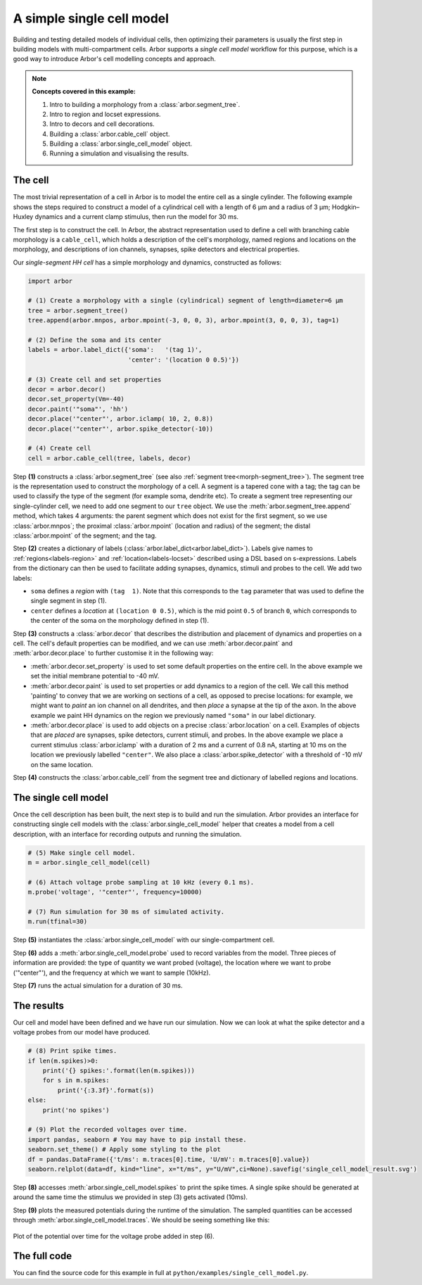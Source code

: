 .. _tutorialsinglecell:

A simple single cell model
==========================

Building and testing detailed models of individual cells, then optimizing their
parameters is usually the first step in building models with multi-compartment cells.
Arbor supports a *single cell model* workflow for this purpose, which is a good way to
introduce Arbor's cell modelling concepts and approach.

.. Note::

   **Concepts covered in this example:**

   1. Intro to building a morphology from a :class:`arbor.segment_tree`.
   2. Intro to region and locset expressions.
   3. Intro to decors and cell decorations.
   4. Building a :class:`arbor.cable_cell` object.
   5. Building a :class:`arbor.single_cell_model` object.
   6. Running a simulation and visualising the results.

.. _tutorialsinglecell-cell:

The cell
--------

The most trivial representation of a cell in Arbor is to model the entire cell as a
single cylinder. The following example shows the steps required to construct a model of a
cylindrical cell with a length of 6 μm and a radius of 3 μm; Hodgkin–Huxley dynamics
and a current clamp stimulus, then run the model for 30 ms.

The first step is to construct the cell. In Arbor, the abstract representation used to
define a cell with branching cable morphology is a ``cable_cell``, which holds a
description of the cell's morphology, named regions and locations on the morphology, and
descriptions of ion channels, synapses, spike detectors and electrical properties.

Our *single-segment HH cell* has a simple morphology and dynamics, constructed as follows:

.. code-block:: python

    import arbor

    # (1) Create a morphology with a single (cylindrical) segment of length=diameter=6 μm
    tree = arbor.segment_tree()
    tree.append(arbor.mnpos, arbor.mpoint(-3, 0, 0, 3), arbor.mpoint(3, 0, 0, 3), tag=1)

    # (2) Define the soma and its center
    labels = arbor.label_dict({'soma':   '(tag 1)',
                               'center': '(location 0 0.5)'})

    # (3) Create cell and set properties
    decor = arbor.decor()
    decor.set_property(Vm=-40)
    decor.paint('"soma"', 'hh')
    decor.place('"center"', arbor.iclamp( 10, 2, 0.8))
    decor.place('"center"', arbor.spike_detector(-10))

    # (4) Create cell
    cell = arbor.cable_cell(tree, labels, decor)

Step **(1)** constructs a :class:`arbor.segment_tree` (see also :ref:`segment tree<morph-segment_tree>`).
The segment tree is the representation used to construct the morphology of a cell. A segment is
a tapered cone with a tag; the tag can be used to classify the type of the segment (for example
soma, dendrite etc). To create a segment tree representing our single-cylinder cell, we need to add
one segment to our ``tree`` object. We use the :meth:`arbor.segment_tree.append` method, which takes
4 arguments: the parent segment which does not exist for the first segment, so we use :class:`arbor.mnpos`;
the proximal :class:`arbor.mpoint` (location and radius) of the segment; the distal :class:`arbor.mpoint`
of the segment; and the tag.

Step **(2)** creates a dictionary of labels (:class:`arbor.label_dict<arbor.label_dict>`). Labels give
names to :ref:`regions<labels-region>` and :ref:`location<labels-locset>` described using a DSL
based on s-expressions. Labels from the dictionary can then be used to facilitate adding synapses,
dynamics, stimuli and probes to the cell. We add two labels:

* ``soma`` defines a *region* with ``(tag  1)``. Note that this corresponds to the
  ``tag`` parameter that was used to define the single segment in step (1).
* ``center`` defines a *location* at ``(location 0 0.5)``, which is the mid point ``0.5``
  of branch ``0``, which corresponds to the center of the soma on the morphology defined in step (1).

Step **(3)** constructs a :class:`arbor.decor` that describes the distribution and placement
of dynamics and properties on a cell.  The cell's default properties can be modified, and we can use
:meth:`arbor.decor.paint` and :meth:`arbor.decor.place` to further customise it in the
following way:

* :meth:`arbor.decor.set_property` is used to set some default properties on the entire cell.
  In the above example we set the initial membrane potential to -40 mV.
* :meth:`arbor.decor.paint` is used to set properties or add dynamics to a region of the cell.
  We call this method 'painting' to convey that we are working on sections of a cell, as opposed to
  precise locations: for example, we might want to *paint* an ion channel on all dendrites, and then
  *place* a synapse at the tip of the axon. In the above example we paint
  HH dynamics on the region we previously named ``"soma"`` in our label dictionary.
* :meth:`arbor.decor.place` is used to add objects on a precise
  :class:`arbor.location` on a cell. Examples of objects that are *placed* are synapses,
  spike detectors, current stimuli, and probes. In the above example we place a current stimulus
  :class:`arbor.iclamp` with a duration of 2 ms and a current of 0.8 nA, starting at 10 ms
  on the location we previously labelled ``"center"``. We also place a :class:`arbor.spike_detector`
  with a threshold of -10 mV on the same location.

Step **(4)** constructs the :class:`arbor.cable_cell` from the segment tree and dictionary of labelled regions and locations.

The single cell model
---------------------

Once the cell description has been built, the next step is to build and run the simulation.
Arbor provides an interface for constructing single cell models with the
:class:`arbor.single_cell_model` helper that creates a model from a cell description, with
an interface for recording outputs and running the simulation.

.. code-block:: python

    # (5) Make single cell model.
    m = arbor.single_cell_model(cell)

    # (6) Attach voltage probe sampling at 10 kHz (every 0.1 ms).
    m.probe('voltage', '"center"', frequency=10000)

    # (7) Run simulation for 30 ms of simulated activity.
    m.run(tfinal=30)

Step **(5)** instantiates the :class:`arbor.single_cell_model`
with our single-compartment cell.

Step **(6)** adds a :meth:`arbor.single_cell_model.probe`
used to record variables from the model. Three pieces of information are
provided: the type of quantity we want probed (voltage), the location where we want to
probe ('"center"'), and the frequency at which we want to sample (10kHz).

Step **(7)** runs the actual simulation for a duration of 30 ms.

The results
-----------

Our cell and model have been defined and we have run our simulation. Now we can look at what
the spike detector and a voltage probes from our model have produced.

.. code-block:: python

    # (8) Print spike times.
    if len(m.spikes)>0:
        print('{} spikes:'.format(len(m.spikes)))
        for s in m.spikes:
            print('{:3.3f}'.format(s))
    else:
        print('no spikes')

    # (9) Plot the recorded voltages over time.
    import pandas, seaborn # You may have to pip install these.
    seaborn.set_theme() # Apply some styling to the plot
    df = pandas.DataFrame({'t/ms': m.traces[0].time, 'U/mV': m.traces[0].value})
    seaborn.relplot(data=df, kind="line", x="t/ms", y="U/mV",ci=None).savefig('single_cell_model_result.svg')

Step **(8)** accesses :meth:`arbor.single_cell_model.spikes`
to print the spike times. A single spike should be generated at around the same time the stimulus
we provided in step (3) gets activated (10ms).

Step **(9)** plots the measured potentials during the runtime of the simulation. The sampled quantities
can be accessed through :meth:`arbor.single_cell_model.traces`.
We should be seeing something like this:

.. figure:: single_cell_model_result.svg
    :width: 400
    :align: center

    Plot of the potential over time for the voltage probe added in step (6).

The full code
-------------

You can find the source code for this example in full at ``python/examples/single_cell_model.py``.
